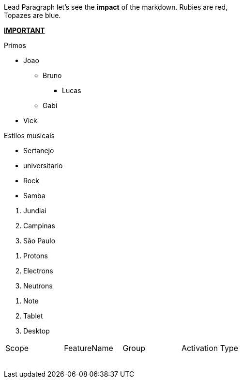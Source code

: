[.lead]
Lead Paragraph
let's see the *impact* of the markdown.
Rubies are red, +
Topazes are blue.

pass:q[<u>*IMPORTANT*</u>]

.Primos
* Joao
** Bruno
*** Lucas
** Gabi
* Vick

//-

.Estilos musicais
- Sertanejo
- universitario
- Rock
- Samba

//-

1. Jundiai
2. Campinas
3. São Paulo

//-

. Protons
. Electrons
. Neutrons

//-


[start=1]
. Note
. Tablet
. Desktop


|===
|Scope |FeatureName |Group |Activation Type 
| | | | 
| | | | 
| | | | 
| | | | 
| | | | 
| | | | 
| | | | 
| | | | 
|===